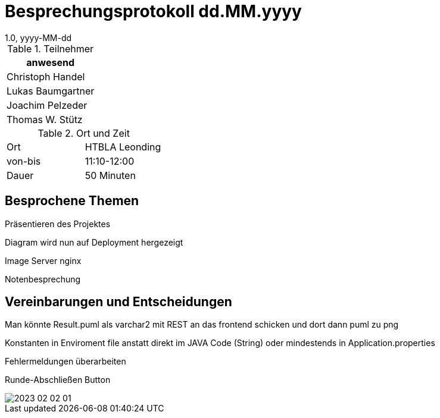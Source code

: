 = Besprechungsprotokoll dd.MM.yyyy
1.0, yyyy-MM-dd
ifndef::imagesdir[:imagesdir: ../images]
:icons: font
//:sectnums:    // Nummerierung der Überschriften / section numbering
//:toc: left

//Need this blank line after ifdef, don't know why...
ifdef::backend-html5[]

// https://fontawesome.com/v4.7.0/icons/


.Teilnehmer
|===
|anwesend

|Christoph Handel

|Lukas Baumgartner

|Joachim Pelzeder

|Thomas W. Stütz

|===

.Ort und Zeit
[cols=2*]
|===
|Ort
|HTBLA Leonding

|von-bis
|11:10-12:00
|Dauer
|50 Minuten
|===

== Besprochene Themen

Präsentieren des Projektes

Diagram wird nun auf Deployment hergezeigt

Image Server nginx

Notenbesprechung

== Vereinbarungen und Entscheidungen

Man könnte Result.puml als varchar2 mit REST an das frontend schicken
und dort dann puml zu png

Konstanten in Enviroment file anstatt direkt im JAVA Code (String)
oder mindestends in Application.properties

Fehlermeldungen überarbeiten

Runde-Abschließen Button

image::2023-02-02_01.png[]


